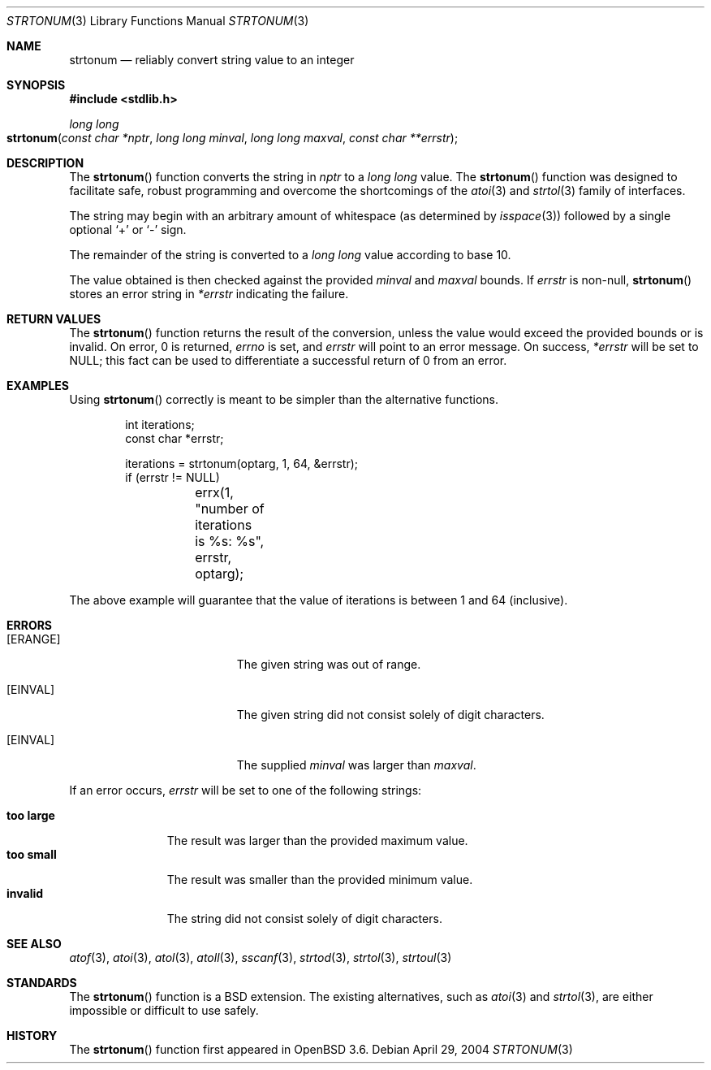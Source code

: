 .\" Copyright (c) 2004 Ted Unangst
.\"
.\" Permission to use, copy, modify, and distribute this software for any
.\" purpose with or without fee is hereby granted, provided that the above
.\" copyright notice and this permission notice appear in all copies.
.\"
.\" THE SOFTWARE IS PROVIDED "AS IS" AND THE AUTHOR DISCLAIMS ALL WARRANTIES
.\" WITH REGARD TO THIS SOFTWARE INCLUDING ALL IMPLIED WARRANTIES OF
.\" MERCHANTABILITY AND FITNESS. IN NO EVENT SHALL THE AUTHOR BE LIABLE FOR
.\" ANY SPECIAL, DIRECT, INDIRECT, OR CONSEQUENTIAL DAMAGES OR ANY DAMAGES
.\" WHATSOEVER RESULTING FROM LOSS OF USE, DATA OR PROFITS, WHETHER IN AN
.\" ACTION OF CONTRACT, NEGLIGENCE OR OTHER TORTIOUS ACTION, ARISING OUT OF
.\" OR IN CONNECTION WITH THE USE OR PERFORMANCE OF THIS SOFTWARE.
.\"
.\" $OpenBSD: strtonum.3,v 1.13 2006/04/25 05:15:42 tedu Exp $
.\" $FreeBSD: stable/12/lib/libc/stdlib/strtonum.3 254483 2013-08-18 10:33:46Z pjd $
.\"
.Dd April 29, 2004
.Dt STRTONUM 3
.Os
.Sh NAME
.Nm strtonum
.Nd "reliably convert string value to an integer"
.Sh SYNOPSIS
.In stdlib.h
.Ft long long
.Fo strtonum
.Fa "const char *nptr"
.Fa "long long minval"
.Fa "long long maxval"
.Fa "const char **errstr"
.Fc
.Sh DESCRIPTION
The
.Fn strtonum
function converts the string in
.Fa nptr
to a
.Vt "long long"
value.
The
.Fn strtonum
function was designed to facilitate safe, robust programming
and overcome the shortcomings of the
.Xr atoi 3
and
.Xr strtol 3
family of interfaces.
.Pp
The string may begin with an arbitrary amount of whitespace
(as determined by
.Xr isspace 3 )
followed by a single optional
.Ql +
or
.Ql -
sign.
.Pp
The remainder of the string is converted to a
.Vt "long long"
value according to base 10.
.Pp
The value obtained is then checked against the provided
.Fa minval
and
.Fa maxval
bounds.
If
.Fa errstr
is non-null,
.Fn strtonum
stores an error string in
.Fa *errstr
indicating the failure.
.Sh RETURN VALUES
The
.Fn strtonum
function returns the result of the conversion,
unless the value would exceed the provided bounds or is invalid.
On error, 0 is returned,
.Va errno
is set, and
.Fa errstr
will point to an error message.
On success,
.Fa *errstr
will be set to
.Dv NULL ;
this fact can be used to differentiate
a successful return of 0 from an error.
.Sh EXAMPLES
Using
.Fn strtonum
correctly is meant to be simpler than the alternative functions.
.Bd -literal -offset indent
int iterations;
const char *errstr;

iterations = strtonum(optarg, 1, 64, &errstr);
if (errstr != NULL)
	errx(1, "number of iterations is %s: %s", errstr, optarg);
.Ed
.Pp
The above example will guarantee that the value of iterations is between
1 and 64 (inclusive).
.Sh ERRORS
.Bl -tag -width Er
.It Bq Er ERANGE
The given string was out of range.
.It Bq Er EINVAL
The given string did not consist solely of digit characters.
.It Bq Er EINVAL
The supplied
.Fa minval
was larger than
.Fa maxval .
.El
.Pp
If an error occurs,
.Fa errstr
will be set to one of the following strings:
.Pp
.Bl -tag -width ".Li too large" -compact
.It Li "too large"
The result was larger than the provided maximum value.
.It Li "too small"
The result was smaller than the provided minimum value.
.It Li invalid
The string did not consist solely of digit characters.
.El
.Sh SEE ALSO
.Xr atof 3 ,
.Xr atoi 3 ,
.Xr atol 3 ,
.Xr atoll 3 ,
.Xr sscanf 3 ,
.Xr strtod 3 ,
.Xr strtol 3 ,
.Xr strtoul 3
.Sh STANDARDS
The
.Fn strtonum
function is a
.Bx
extension.
The existing alternatives, such as
.Xr atoi 3
and
.Xr strtol 3 ,
are either impossible or difficult to use safely.
.Sh HISTORY
The
.Fn strtonum
function first appeared in
.Ox 3.6 .

